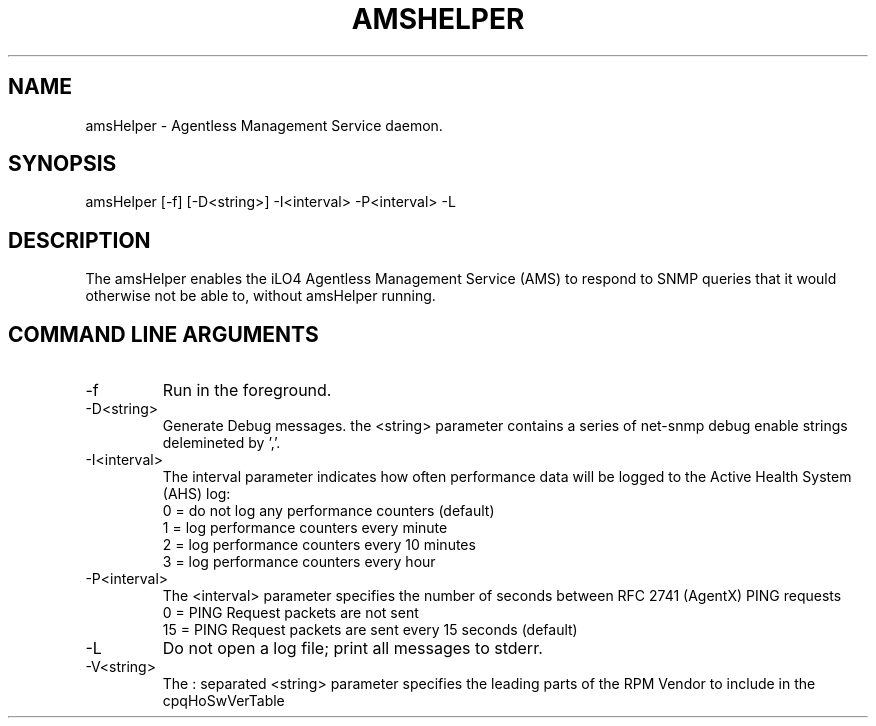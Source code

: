 .\" /**************************************************************************
.\"    Copyright 2011 Hewlett-Packard Development Company, L.P.
.\" ***************************************************************************/
.TH AMSHELPER 1m "Nov 1 2015"
.UC 4
.SH NAME
amsHelper - Agentless Management Service daemon.
.SH SYNOPSIS
amsHelper [-f] [-D<string>] -I<interval> -P<interval> -L
.SH DESCRIPTION
The amsHelper enables the iLO4 Agentless Management Service (AMS) to respond to
SNMP queries that it would otherwise not be able to, without amsHelper running.
.SH COMMAND LINE ARGUMENTS
.IP "-f"
Run in the foreground.  
.IP "-D<string>"
Generate Debug messages.  the <string> parameter contains a series of net-snmp debug enable strings delemineted by ','.
.IP "-I<interval>"
The interval parameter indicates how often performance data will be logged to the Active Health System (AHS) log:
.PD 0
.IP
0 = do not log any performance counters (default)
.IP
1 = log performance counters every minute
.IP
2 = log performance counters every 10 minutes
.IP 
3 = log performance counters every hour
.IP "-P<interval>"
The <interval> parameter specifies the number of seconds between RFC 2741 (AgentX) PING requests
.PD 0
.IP
0 = PING Request packets are not sent
.IP
15 = PING Request packets are sent every 15 seconds (default)
.IP "-L"
Do not open a log file; print all messages to stderr.
.IP "-V<string>"
The : separated <string> parameter specifies the leading parts of the RPM Vendor to include in the cpqHoSwVerTable
.PD 1

